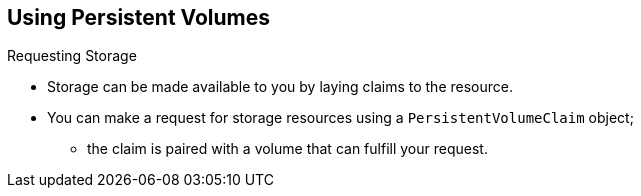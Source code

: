 == Using Persistent Volumes
:noaudio:

.Requesting Storage

* Storage can be made available to you by laying claims to the resource.
* You can make a request for storage resources using a `PersistentVolumeClaim`
object;
**  the claim is paired with a volume that can fulfill your request.

ifdef::showscript[]

=== Transcript
Storage can be made available to you by laying claims to the resource.

You can make a request for storage resources using a `PersistentVolumeClaim`
object;
The claim is paired with a volume that can fulfill your request.

endif::showscript[]

